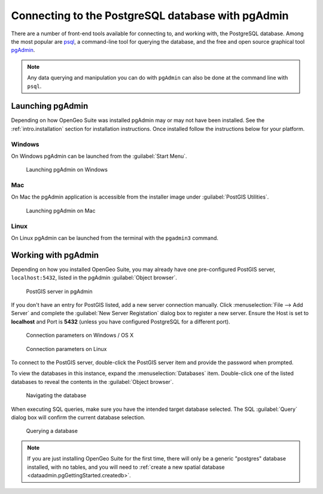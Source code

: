﻿.. _dataadmin.pgGettingStarted.pgadmin:


Connecting to the PostgreSQL database with pgAdmin
==================================================

There are a number of front-end tools available for connecting to, and working with, the PostgreSQL database. Among the most popular are `psql <http://www.postgresql.org/docs/9.3/static/app-psql.html>`_, a command-line tool for querying the database, and the free and open source graphical tool `pgAdmin <http://www.pgadmin.org/>`_. 

.. note:: Any data querying and manipulation you can do with ``pgAdmin`` can also be done at the command line with ``psql``.

Launching pgAdmin
-----------------

Depending on how OpenGeo Suite was installed pgAdmin may or may not have been installed. See the :ref:`intro.installation` section for installation instructions. Once installed follow the instructions below for your platform. 

Windows
^^^^^^^

On Windows pgAdmin can be launched from the :guilabel:`Start Menu`. 

.. figure:: img/pgadmin_win.png

   Launching pgAdmin on Windows

Mac
^^^

On Mac the pgAdmin application is accessible from the installer image under :guilabel:`PostGIS Utilities`.

.. figure:: img/pgadmin_mac.png

   Launching pgAdmin on Mac

Linux
^^^^^

On Linux pgAdmin can be launched from the terminal with the ``pgadmin3`` command.


Working with pgAdmin
--------------------

Depending on how you installed OpenGeo Suite, you may already have one pre-configured PostGIS server, ``localhost:5432``, listed in the pgAdmin :guilabel:`Object browser`.

.. figure:: img/pgadmin_postgissrv.png

   PostGIS server in pgAdmin

If you don't have an entry for PostGIS listed, add a new server connection manually. Click :menuselection:`File --> Add Server` and complete the :guilabel:`New Server Registation` dialog box to register a new server. Ensure the Host is set to **localhost** and Port is **5432** (unless you have configured PostgreSQL for a different port). 

.. figure:: img/pgadmin_connectwindows.png

   Connection parameters on Windows / OS X

.. figure:: img/pgadmin_connectlinux.png

   Connection parameters on Linux


To connect to the PostGIS server, double-click the PostGIS server item and provide the password when prompted.

To view the databases in this instance, expand the :menuselection:`Databases` item. Double-click one of the listed databases to reveal the contents in the :guilabel:`Object browser`.  

.. figure:: img/pgadmin_treetable.png

   Navigating the database

When executing SQL queries, make sure you have the intended target database selected.  The SQL :guilabel:`Query` dialog box will confirm the current database selection.

.. figure:: img/pgadmin_querydb.png

   Querying a database

.. note:: If you are just installing OpenGeo Suite for the first time, there will only be a generic "postgres" database installed, with no tables, and you will need to :ref:`create a new spatial database <dataadmin.pgGettingStarted.createdb>`.
